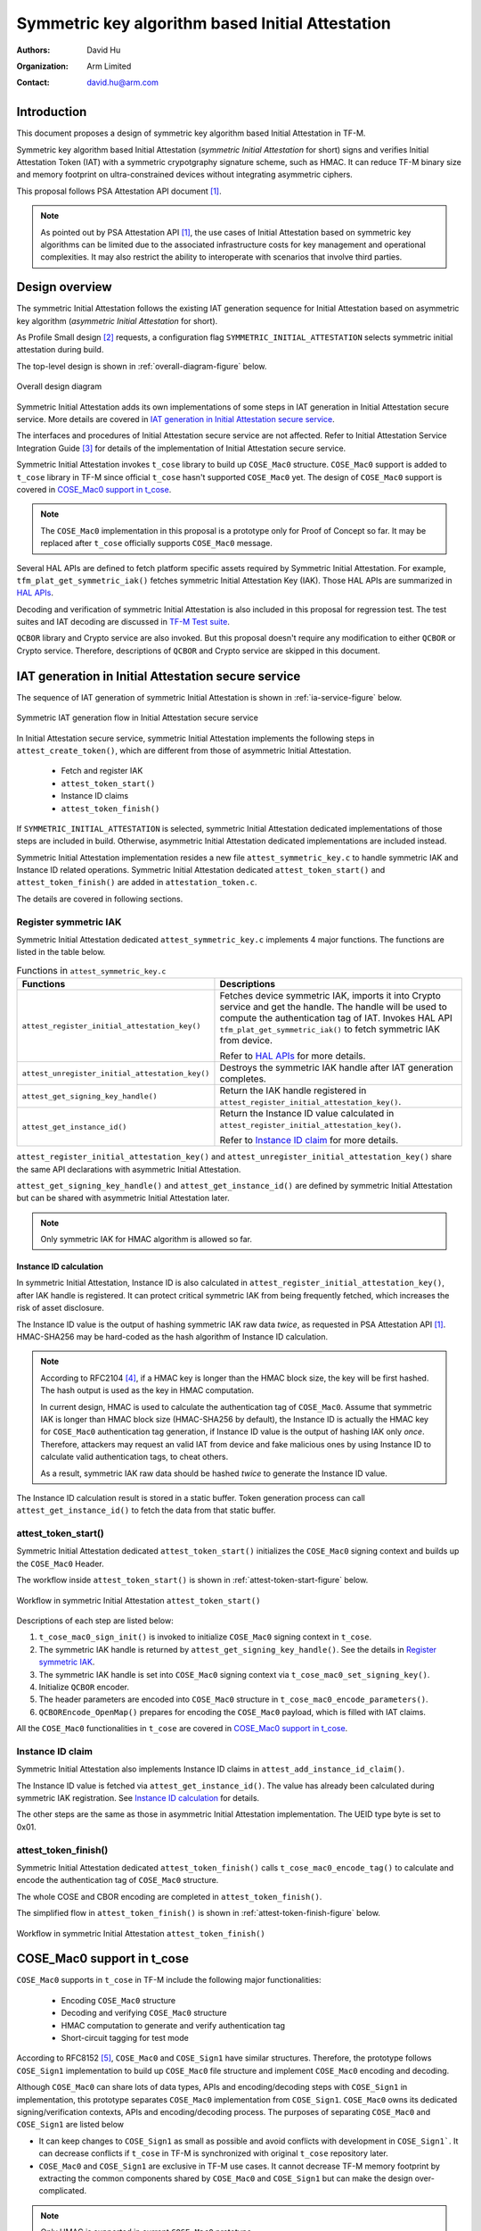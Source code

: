 #################################################
Symmetric key algorithm based Initial Attestation
#################################################

:Authors: David Hu
:Organization: Arm Limited
:Contact: david.hu@arm.com

************
Introduction
************

This document proposes a design of symmetric key algorithm based Initial
Attestation in TF-M.

Symmetric key algorithm based Initial Attestation
(*symmetric Initial Attestation* for short) signs and verifies Initial
Attestation Token (IAT) with a symmetric crypotgraphy signature scheme, such as
HMAC.
It can reduce TF-M binary size and memory footprint on ultra-constrained devices
without integrating asymmetric ciphers.

This proposal follows PSA Attestation API document [1]_.

.. note ::

    As pointed out by PSA Attestation API [1]_, the use cases of Initial
    Attestation based on symmetric key algorithms can be limited due to
    the associated infrastructure costs for key management and operational
    complexities. It may also restrict the ability to interoperate with
    scenarios that involve third parties.

***************
Design overview
***************

The symmetric Initial Attestation follows the existing IAT generation sequence
for Initial Attestation based on asymmetric key algorithm
(*asymmetric Initial Attestation* for short).

As Profile Small design [2]_ requests, a configuration flag
``SYMMETRIC_INITIAL_ATTESTATION`` selects symmetric initial attestation during
build.

The top-level design is shown in :ref:`overall-diagram-figure` below.

.. _overall-diagram-figure:

.. figure:: media/symmetric_initial_attest/overall_diagram.png
    :align: center

    Overall design diagram

Symmetric Initial Attestation adds its own implementations of some steps in IAT
generation in Initial Attestation secure service. More details are covered in
`IAT generation in Initial Attestation secure service`_.

The interfaces and procedures of Initial Attestation secure service are not
affected. Refer to Initial Attestation Service Integration Guide [3]_ for
details of the implementation of Initial Attestation secure service.

Symmetric Initial Attestation invokes ``t_cose`` library to build up
``COSE_Mac0`` structure.
``COSE_Mac0`` support is added to ``t_cose`` library in TF-M since official
``t_cose`` hasn't supported ``COSE_Mac0`` yet. The design of ``COSE_Mac0``
support is covered in `COSE_Mac0 support in t_cose`_.

.. note ::

    The ``COSE_Mac0`` implementation in this proposal is a prototype only for
    Proof of Concept so far. It may be replaced after ``t_cose`` officially
    supports ``COSE_Mac0`` message.

Several HAL APIs are defined to fetch platform specific assets required by
Symmetric Initial Attestation. For example, ``tfm_plat_get_symmetric_iak()``
fetches symmetric Initial Attestation Key (IAK). Those HAL APIs are summarized
in `HAL APIs`_.

Decoding and verification of symmetric Initial Attestation is also included in
this proposal for regression test.
The test suites and IAT decoding are discussed in `TF-M Test suite`_.

``QCBOR`` library and Crypto service are also invoked. But this proposal doesn't
require any modification to either ``QCBOR`` or Crypto service. Therefore,
descriptions of ``QCBOR`` and Crypto service are skipped in this document.

****************************************************
IAT generation in Initial Attestation secure service
****************************************************

The sequence of IAT generation of symmetric Initial Attestation is shown in
:ref:`ia-service-figure` below.

.. _ia-service-figure:

.. figure:: media/symmetric_initial_attest/ia_service_flow.png
    :align: center

    Symmetric IAT generation flow in Initial Attestation secure service

In Initial Attestation secure service, symmetric Initial Attestation implements
the following steps in ``attest_create_token()``, which are different from those
of asymmetric Initial Attestation.

    - Fetch and register IAK
    - ``attest_token_start()``
    - Instance ID claims
    - ``attest_token_finish()``

If ``SYMMETRIC_INITIAL_ATTESTATION`` is selected, symmetric Initial Attestation
dedicated implementations of those steps are included in build.
Otherwise, asymmetric Initial Attestation dedicated implementations are included
instead.

Symmetric Initial Attestation implementation resides a new file
``attest_symmetric_key.c`` to handle symmetric IAK and Instance ID related
operations.
Symmetric Initial Attestation dedicated ``attest_token_start()`` and
``attest_token_finish()`` are added in ``attestation_token.c``.

The details are covered in following sections.

Register symmetric IAK
======================

Symmetric Initial Attestation dedicated ``attest_symmetric_key.c`` implements 4
major functions. The functions are listed in the table below.

.. table:: Functions in ``attest_symmetric_key.c``
    :widths: auto
    :align: center

    +-------------------------------------------------+----------------------------------------------------+
    | Functions                                       | Descriptions                                       |
    +=================================================+====================================================+
    | ``attest_register_initial_attestation_key()``   | Fetches device symmetric IAK, imports it into      |
    |                                                 | Crypto service and get the handle.                 |
    |                                                 | The handle will be used to compute the             |
    |                                                 | authentication tag of IAT.                         |
    |                                                 | Invokes HAL API ``tfm_plat_get_symmetric_iak()``   |
    |                                                 | to fetch symmetric IAK from device.                |
    |                                                 |                                                    |
    |                                                 | Refer to `HAL APIs`_ for more details.             |
    +-------------------------------------------------+----------------------------------------------------+
    | ``attest_unregister_initial_attestation_key()`` | Destroys the symmetric IAK handle after IAT        |
    |                                                 | generation completes.                              |
    +-------------------------------------------------+----------------------------------------------------+
    | ``attest_get_signing_key_handle()``             | Return the IAK handle registered in                |
    |                                                 | ``attest_register_initial_attestation_key()``.     |
    +-------------------------------------------------+----------------------------------------------------+
    | ``attest_get_instance_id()``                    | Return the Instance ID value calculated in         |
    |                                                 | ``attest_register_initial_attestation_key()``.     |
    |                                                 |                                                    |
    |                                                 | Refer to `Instance ID claim`_ for more details.    |
    +-------------------------------------------------+----------------------------------------------------+

``attest_register_initial_attestation_key()`` and
``attest_unregister_initial_attestation_key()`` share the same API declarations
with asymmetric Initial Attestation.

``attest_get_signing_key_handle()`` and ``attest_get_instance_id()`` are defined
by symmetric Initial Attestation but can be shared with asymmetric Initial
Attestation later.

.. note ::

    Only symmetric IAK for HMAC algorithm is allowed so far.

Instance ID calculation
-----------------------

In symmetric Initial Attestation, Instance ID is also calculated in
``attest_register_initial_attestation_key()``, after IAK handle is registered.
It can protect critical symmetric IAK from being frequently fetched, which
increases the risk of asset disclosure.

The Instance ID value is the output of hashing symmetric IAK raw data *twice*,
as requested in PSA Attestation API [1]_. HMAC-SHA256 may be hard-coded as the
hash algorithm of Instance ID calculation.

.. note ::

    According to RFC2104 [4]_, if a HMAC key is longer than the HMAC block size,
    the key will be first hashed. The hash output is used as the key in HMAC
    computation.

    In current design, HMAC is used to calculate the authentication tag of
    ``COSE_Mac0``. Assume that symmetric IAK is longer than HMAC block size
    (HMAC-SHA256 by default), the Instance ID is actually the HMAC key for
    ``COSE_Mac0`` authentication tag generation, if Instance ID value is the
    output of hashing IAK only *once*.
    Therefore, attackers may request an valid IAT from device and fake malicious
    ones by using Instance ID to calculate valid authentication tags, to cheat
    others.

    As a result, symmetric IAK raw data should be hashed *twice* to generate the
    Instance ID value.

The Instance ID calculation result is stored in a static buffer.
Token generation process can call ``attest_get_instance_id()`` to
fetch the data from that static buffer.

attest_token_start()
====================

Symmetric Initial Attestation dedicated ``attest_token_start()`` initializes the
``COSE_Mac0`` signing context and builds up the ``COSE_Mac0`` Header.

The workflow inside ``attest_token_start()`` is shown in
:ref:`attest-token-start-figure` below.

.. _attest-token-start-figure:

.. figure:: media/symmetric_initial_attest/attest_token_start.png
    :align: center

    Workflow in symmetric Initial Attestation ``attest_token_start()``

Descriptions of each step are listed below:

#. ``t_cose_mac0_sign_init()`` is invoked to initialize ``COSE_Mac0`` signing
   context in ``t_cose``.

#. The symmetric IAK handle is returned by ``attest_get_signing_key_handle()``.
   See the details in `Register symmetric IAK`_.

#. The symmetric IAK handle is set into ``COSE_Mac0`` signing context via
   ``t_cose_mac0_set_signing_key()``.

#. Initialize ``QCBOR`` encoder.

#. The header parameters are encoded into ``COSE_Mac0`` structure in
   ``t_cose_mac0_encode_parameters()``.

#. ``QCBOREncode_OpenMap()`` prepares for encoding the ``COSE_Mac0`` payload,
   which is filled with IAT claims.

All the ``COSE_Mac0`` functionalities in ``t_cose`` are covered in
`COSE_Mac0 support in t_cose`_.

Instance ID claim
=================

Symmetric Initial Attestation also implements Instance ID claims in
``attest_add_instance_id_claim()``.

The Instance ID value is fetched via ``attest_get_instance_id()``.
The value has already been calculated during symmetric IAK registration. See
`Instance ID calculation`_ for details.

The other steps are the same as those in asymmetric Initial Attestation
implementation. The UEID type byte is set to 0x01.

attest_token_finish()
=====================

Symmetric Initial Attestation dedicated ``attest_token_finish()`` calls
``t_cose_mac0_encode_tag()`` to calculate and encode the authentication tag of
``COSE_Mac0`` structure.

The whole COSE and CBOR encoding are completed in ``attest_token_finish()``.

The simplified flow in ``attest_token_finish()`` is shown in
:ref:`attest-token-finish-figure` below.

.. _attest-token-finish-figure:

.. figure:: media/symmetric_initial_attest/attest_token_finish.png
    :align: center

    Workflow in symmetric Initial Attestation ``attest_token_finish()``

***************************
COSE_Mac0 support in t_cose
***************************

``COSE_Mac0`` supports in ``t_cose`` in TF-M include the following major
functionalities:

    - Encoding ``COSE_Mac0`` structure
    - Decoding and verifying ``COSE_Mac0`` structure
    - HMAC computation to generate and verify authentication tag
    - Short-circuit tagging for test mode

According to RFC8152 [5]_, ``COSE_Mac0`` and ``COSE_Sign1`` have similar
structures. Therefore, the prototype follows ``COSE_Sign1`` implementation to
build up ``COSE_Mac0`` file structure and implement ``COSE_Mac0`` encoding and
decoding.

Although ``COSE_Mac0`` can share lots of data types, APIs and encoding/decoding
steps with ``COSE_Sign1`` in implementation, this prototype separates
``COSE_Mac0`` implementation from ``COSE_Sign1``. ``COSE_Mac0`` owns its
dedicated signing/verification contexts, APIs and encoding/decoding process.
The purposes of separating ``COSE_Mac0`` and ``COSE_Sign1`` are listed below

- It can keep changes to ``COSE_Sign1`` as small as possible and avoid conflicts
  with development in ``COSE_Sign1```. It can decrease conflicts if ``t_cose``
  in TF-M is synchronized with original ``t_cose`` repository later.
- ``COSE_Mac0`` and ``COSE_Sign1`` are exclusive in TF-M use cases.
  It cannot decrease TF-M memory footprint by extracting the common components
  shared by ``COSE_Mac0`` and ``COSE_Sign1`` but can make the design
  over-complicated.

.. note ::

    Only HMAC is supported in current ``COSE_Mac0`` prototype.

File structure
==============

New files are added to implement the functionalities listed above. The structure
of files is shown in the table below.

.. table:: New files in ``t_cose``
    :widths: auto
    :align: center

    +---------------------+--------------------------------+----------------------------------------------+
    | Directory           | Files                          | Descriptions                                 |
    +=====================+================================+==============================================+
    | ``src``             | ``t_cose_mac0_sign.c``         | Encode ``COSE_Mac0`` structure               |
    |                     +--------------------------------+----------------------------------------------+
    |                     | ``t_cose_mac0_verify.c``       | Decode and verify ``COSE_Mac0`` structure.   |
    +---------------------+--------------------------------+----------------------------------------------+
    | ``inc``             | ``t_cose_mac0_sign.h``         | Data type definitions and function           |
    |                     |                                | declarations of encoding and signing         |
    |                     |                                | ``COSE_Mac0`` message.                       |
    |                     +--------------------------------+----------------------------------------------+
    |                     | ``t_cose_mac0_verify.h``       | Data type definitions and function           |
    |                     |                                | declarations of verifying ``COSE_Mac0``      |
    |                     |                                | message.                                     |
    +---------------------+--------------------------------+----------------------------------------------+

Other ``t_cose`` files may also be changed to add ``COSE_Mac0`` associated data
types and function declarations.

HMAC operations are added in ``crypto_adapters/t_cose_psa_crypto.c``.
Preprocessor flags are added to select corresponding crypto for COSE message
signing and verification.

    - ``T_COSE_ENABLE_SIGN1`` selects ECDSA and Hash operations for
      ``COSE_Sign1``.
    - ``T_COSE_ENABLE_MAC0`` selects HMAC operations for ``COSE_Mac0``.

Encoding COSE_Mac0
==================

Following ``COSE_Sign1`` implementation, ``COSE_Mac0`` encoding exports similar
functions to Initial Attestation secure service.
The major functions are listed below.

Initialize signing context
--------------------------

``t_cose_mac0_sign_init()`` initializes ``COSE_Mac0`` signing context and
configures option flags and algorithm used in signing.

.. code-block:: c

    static void
    t_cose_mac0_sign_init(struct t_cose_mac0_sign_ctx *me,
                          int32_t                      option_flags,
                          int32_t                      cose_algorithm_id);

The ``COSE_Mac0`` signing context is defined as

.. code-block:: c

    struct t_cose_mac0_sign_ctx {
        /* Private data structure */
        uint8_t               protected_parameters_buffer[
                                    T_COSE_MAC0_MAX_SIZE_PROTECTED_PARAMETERS];
        struct q_useful_buf_c protected_parameters; /* The encoded protected parameters */
        int32_t               cose_algorithm_id;
        struct t_cose_key     signing_key;
        int32_t               option_flags;
        struct q_useful_buf_c kid;
        ...
    };

Set signing key
---------------

``t_cose_mac0_set_signing_key()`` sets the key used in ``COSE_Mac0`` signing.
Optional ``kid``, as a key identifer, will be encoded into ``COSE_Mac0`` Header
unprotected bucket.

.. code-block:: c

    static void
    t_cose_mac0_set_signing_key(struct t_cose_mac0_sign_ctx *me,
                                struct t_cose_key            signing_key,
                                struct q_useful_buf_c        kid);

Encode Header parameters
------------------------

``t_cose_mac0_encode_parameters()`` encodes the ``COSE_Mac0`` Header parameters
and outputs the encoded context to ``cbor_encode_ctx``.

.. code-block:: c

    enum t_cose_err_t
    t_cose_mac0_encode_parameters(struct t_cose_mac0_sign_ctx *context,
                                  QCBOREncodeContext          *cbor_encode_ctx);

Calculate and add authentication tag
------------------------------------

``t_cose_mac0_encode_tag()`` calculates the authentication tag and finishes the
``COSE_Mac0`` message.

.. code-block:: c

    enum t_cose_err_t
    t_cose_mac0_encode_tag(struct t_cose_mac0_sign_ctx *context,
                           QCBOREncodeContext          *cbor_encode_ctx);

Decoding COSE_Mac0
==================

Following ``COSE_Sign1`` implementation, ``COSE_Mac0`` decoding exports similar
functions to test suite of Initial Attestation.
The major functions are listed below.

Initialize verification context
-------------------------------

``t_cose_mac0_verify_init()`` initializes ``COSE_Mac0`` verification context and
configures option flags in verification.

.. code-block:: c

    static void
    t_cose_mac0_verify_init(struct t_cose_mac0_verify_ctx *context,
                            int32_t                        option_flags);

The ``COSE_Mac0`` verification context is defined as

.. code-block:: c

    struct t_cose_mac0_verify_ctx {
        /* Private data structure */
        struct t_cose_key     verification_key;
        int32_t               option_flags;
    };

Set verification key
--------------------

``t_cose_mac0_set_verify_key()`` sets the key for verifying ``COSE_Mac0``
authentication tag.

.. code-block:: c

    static void
    t_cose_mac0_set_verify_key(struct t_cose_mac0_verify_ctx *context,
                               struct t_cose_key              verify_key);

Decode and verify COSE_Mac0
---------------------------

``t_cose_mac0_verify()`` decodes the ``COSE_Mac0`` structure and verifies the
authentication tag.

.. code-block:: c

    enum t_cose_err_t
    t_cose_mac0_verify(struct t_cose_mac0_verify_ctx *context,
                       struct q_useful_buf_c          cose_mac0,
                       struct q_useful_buf_c         *payload,
                       struct t_cose_parameters      *parameters);

Short-circuit tagging
=====================

If ``T_COSE_OPT_SHORT_CIRCUIT_TAG`` option is enabled, ``COSE_Mac0`` encoding
will hash the ``COSE_Mac0`` content and add the hash output as an authentication
tag. It is useful when critical symmetric IAK is unavailable or cannot be
accessed, perhaps because it has not been provisioned or configured for the
particular device. It is only for test and must not be used in actual use case.
The ``kid`` parameter will either be skipped in ``COSE_Mac0`` Header.

If ``T_COSE_OPT_ALLOW_SHORT_CIRCUIT`` option is enabled, ``COSE_Mac0`` decoding
will only verify the hash output, without requiring symmetric key for
authentication tag verification.

***************
TF-M Test suite
***************

Symmetric Initial Attestation adds dedicated non-secure and secure test suites.
The test suites also follow asymmetric Initial Attestation test suites
implementation but optimize the memory footprint.
Symmetric Initial Attestation non-secure and secure test suites request Initial
Attestation secure service to generate IATs. After IATs are generated
successfully, test suites decode IATs and parse the claims.
Secure test suite also verifies the authentication tag in ``COSE_Mac0``
structure.

Symmetric Initial Attestation implements its dedicated
``attest_token_decode_validate_token()`` in ``attest_symmetric_iat_decoded.c``
to perform IAT decoding required by test suites.
If ``SYMMETRIC_INITIAL_ATTESTATION`` is selected,
``attest_symmetric_iat_decoded.c`` is included in build.
Otherwise, asymmetric Initial Attestation dedicated implementations are included
instead.

The workflow of symmetric Initial Attestation dedicated
``attest_token_decode_validate_token()`` is shown below.

.. _iat-decode-figure:

.. figure:: media/symmetric_initial_attest/iat_decode.png
    :align: center

    Workflow in symmetric Initial Attestation ``attest_token_decode_validate_token()``

If the decoding is required from secure test suite,
``attest_token_decode_validate_token()`` will fetch symmetric IAK to verify the
authentication tag in ``COSE_Mac0`` structure.
If the decoding is required from non-secure test suite,
``attest_token_decode_validate_token()`` will decode ``COSE_Mac0`` only by
setting ``T_COSE_OPT_DECODE_ONLY`` option flag. Non-secure must not access the
symmetric IAK.

********
HAL APIs
********

HAL APIs are summarized below.

Fetch device symmetric IAK
==========================

``tfm_plat_get_symmetric_iak()`` fetches device symmetric IAK.

  .. code-block:: c

    enum tfm_plat_err_t tfm_plat_get_symmetric_iak(uint8_t *key_buf,
                                                   size_t buf_len,
                                                   size_t *key_len,
                                                   psa_algorithm_t *key_alg);

  **Parameters:**

  +-------------+-----------------------------------------------------------+
  | ``key_buf`` | Buffer to store the symmetric IAK.                        |
  +-------------+-----------------------------------------------------------+
  | ``buf_len`` | The length of ``key_buf``.                                |
  +-------------+-----------------------------------------------------------+
  | ``key_len`` | The length of the symmetric IAK.                          |
  +-------------+-----------------------------------------------------------+
  | ``key_alg`` | The key algorithm. Only HMAC SHA-256 is supported so far. |
  +-------------+-----------------------------------------------------------+

It returns error code specified in ``enum tfm_plat_err_t``.

Get symmetric IAK key identifier
================================

``attest_plat_get_symmetric_iak_id()`` gets the key identifier of the symmetric
IAK as the ``kid`` parameter in COSE Header.

Optional if device doesn't install a key identifier for symmetric IAK.

  .. code-block:: c

    enum tfm_plat_err_t attest_plat_get_symmetric_iak_id(void *kid_buf,
                                                         size_t buf_len,
                                                         size_t *kid_len);

  **Parameters:**

  +-------------+-------------------------------------+
  | ``kid_buf`` | Buffer to store the IAK identifier. |
  +-------------+-------------------------------------+
  | ``buf_len`` | The length of ``kid_buf``.          |
  +-------------+-------------------------------------+
  | ``kid_len`` | The length of the IAK identifier.   |
  +-------------+-------------------------------------+

It returns error code specified in ``enum tfm_plat_err_t``.

*********
Reference
*********

.. [1] `PSA Attestation API 1.0 (ARM IHI 0085) <https://developer.arm.com/-/media/Files/pdf/PlatformSecurityArchitecture/Implement/IHI0085-PSA_Attestation_API-1.0.2.pdf?revision=eef78753-c77e-4b24-bcf0-65596213b4c1&la=en&hash=E5E0353D612077AFDCE3F2F3708A50C77A74B2A3>`_

.. [2] :doc:`Trusted Firmware-M Profile Small Design </docs/design_documents/tfm_profile_small>`

.. [3] :doc:`Initial Attestation Service Integration Guide </docs/reference/services/tfm_attestation_integration_guide>`

.. [4] `HMAC: Keyed-Hashing for Message Authentication <https://tools.ietf.org/html/rfc2104>`_

.. [5] `CBOR Object Signing and Encryption (COSE) <https://tools.ietf.org/html/rfc8152>`_

----------------

*Copyright (c) 2020 Arm Limited. All Rights Reserved.*
